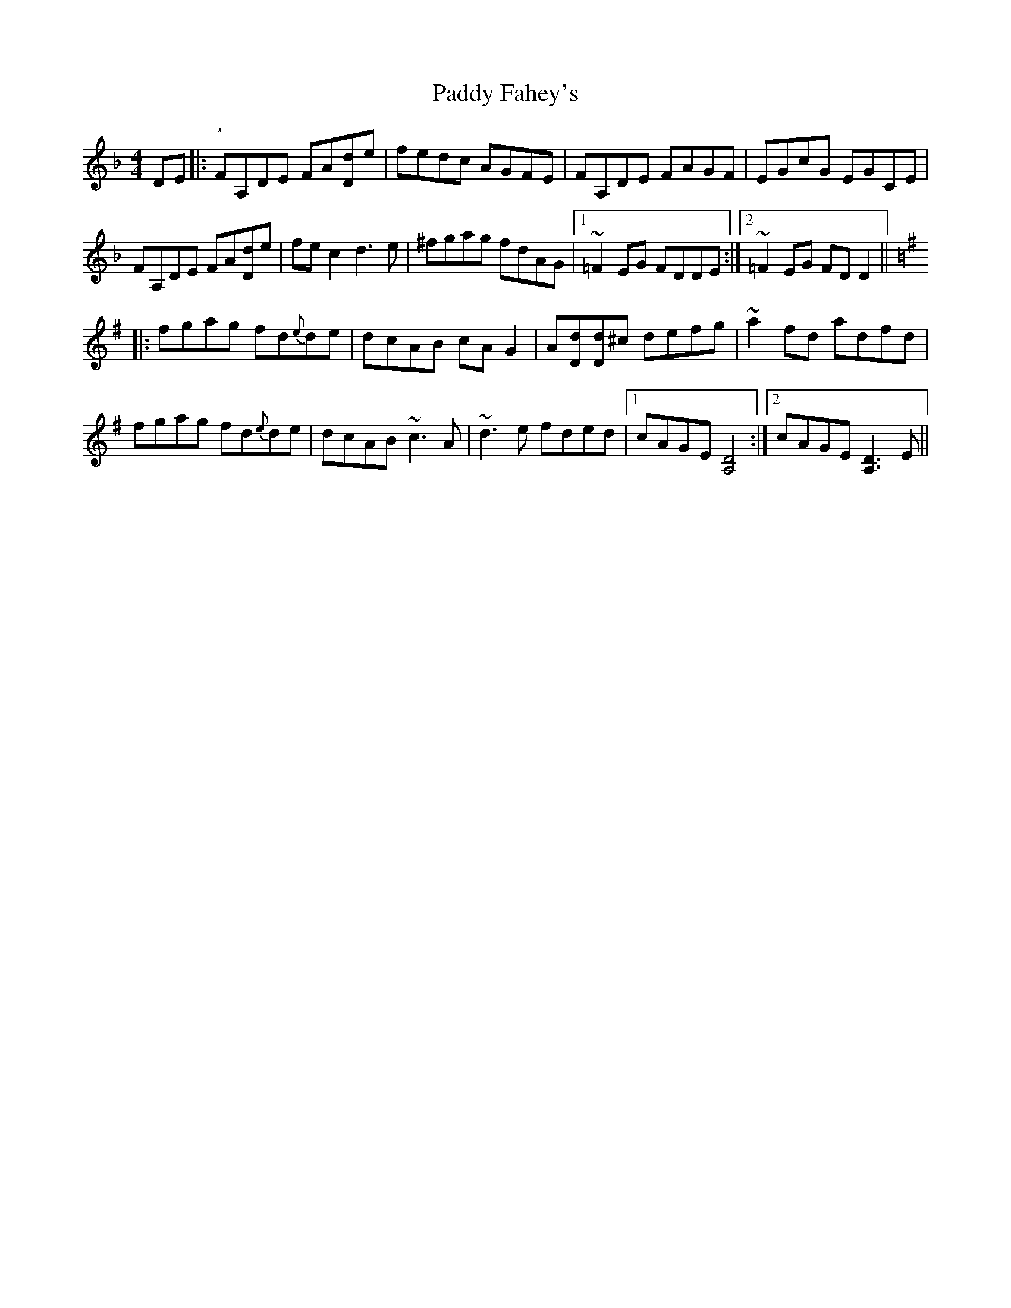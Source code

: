 X: 31243
T: Paddy Fahey's
R: reel
M: 4/4
K: Dminor
DE|:"*"FA,DE FA[dD]e|fedc AGFE|FA,DE FAGF|EGcG EGCE|
FA,DE FA[dD]e|fec2 d3e|^fgag fdAG|1 ~=F2 EG FDDE:|2 ~=F2 EG FDD2||
K:DMix
|:fgag fd{e}de|dcAB cAG2|A[Dd][dD]^c defg|~a2 fd adfd|
fgag fd{e}de|dcAB ~c3A|~d3e fded|1 cAGE [D4A,4]:|2 cAGE [D3A,3]E||

